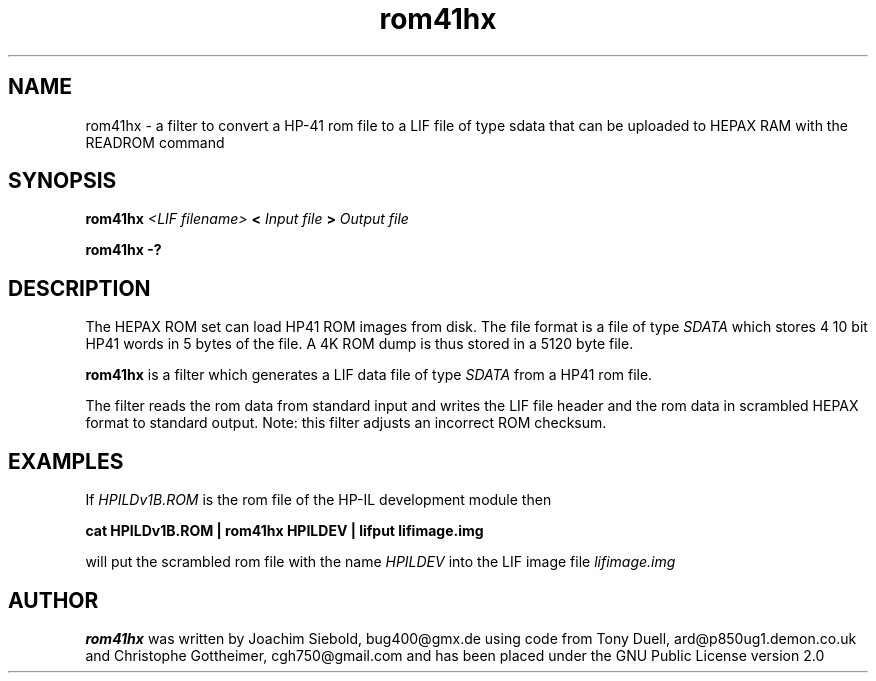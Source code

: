 .TH rom41hx 1 14-April-2018 "LIF Utilitites" "LIF Utilities"
.SH NAME
rom41hx \- a filter to convert a HP-41 rom file to a LIF file of type sdata that can be uploaded to HEPAX RAM with the READROM command
.SH SYNOPSIS
.B rom41hx
.I <LIF filename>
.B <
.I Input file
.B >
.I Output file
.PP
.B rom41hx \-?
.SH DESCRIPTION
The HEPAX ROM set can load HP41 ROM images from disk. The file format is
a file of type
.I SDATA
which stores 4 10 bit HP41 words in 5 bytes of the file. A 4K ROM dump is thus stored in a 5120 byte file.
.PP
.B rom41hx
is a filter which generates a  LIF data file of type 
.I SDATA
from a HP41 rom file.
.PP
The filter reads the rom data from standard input and writes the LIF 
file header and the rom data in scrambled HEPAX format 
to standard output. Note: this filter adjusts an incorrect ROM checksum.
.SH EXAMPLES
If
.I HPILDv1B.ROM 
is the rom file of the HP-IL development module then
.PP
.B cat HPILDv1B.ROM | rom41hx HPILDEV | lifput lifimage.img
.PP 
will put the scrambled rom file with the name
.I HPILDEV
into the LIF image file
.I lifimage.img
.SH AUTHOR
.B rom41hx
was written by Joachim Siebold, bug400@gmx.de using code from Tony Duell, 
ard@p850ug1.demon.co.uk and Christophe Gottheimer, cgh750@gmail.com and 
has been placed under the GNU Public License version 2.0
